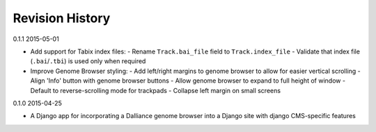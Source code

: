 Revision History
================

0.1.1 2015-05-01

- Add support for Tabix index files:
  - Rename ``Track.bai_file`` field to ``Track.index_file``
  - Validate that index file (``.bai``/``.tbi``) is used only when required

- Improve Genome Browser styling:
  - Add left/right margins to genome browser to allow for easier vertical scrolling
  - Align 'Info' button with genome browser buttons
  - Allow genome browser to expand to full height of window
  - Default to reverse-scrolling mode for trackpads
  - Collapse left margin on small screens


0.1.0 2015-04-25

- A Django app for incorporating a Dalliance genome browser into a Django site with django CMS-specific features
